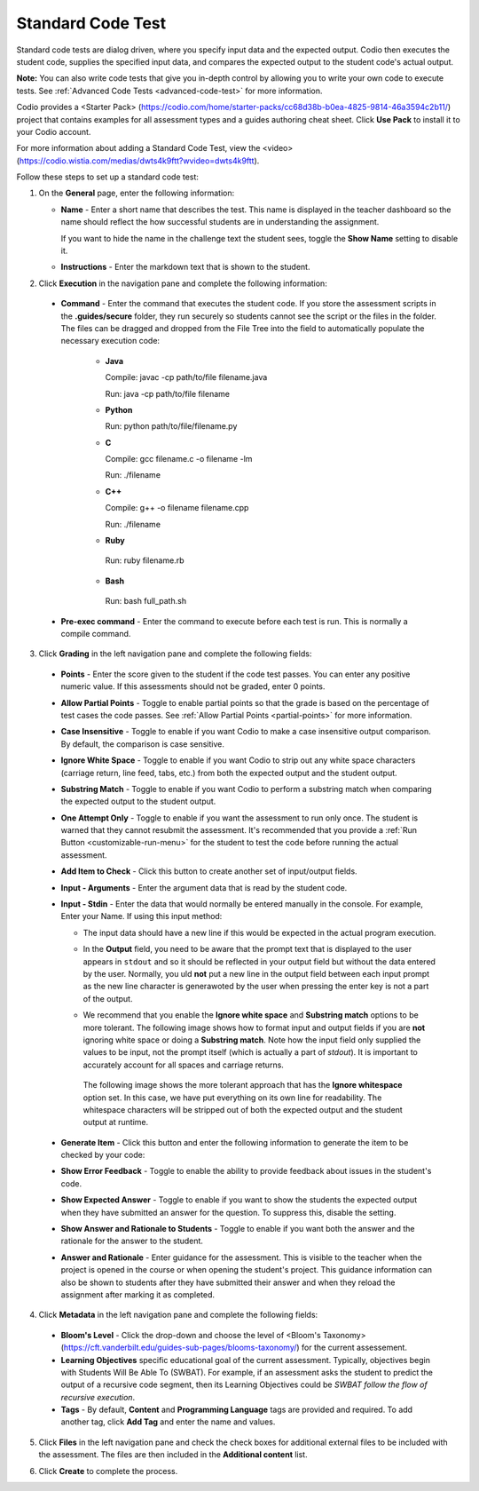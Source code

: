 .. _standard-code-test:

Standard Code Test
==================
Standard code tests are dialog driven, where you specify input data and the expected output. Codio then executes the student code, supplies the specified input data, and compares the expected output to the student code's actual output.

**Note:** You can also write code tests that give you in-depth control by allowing you to write your own code to execute tests. See :ref:`Advanced Code Tests <advanced-code-test>` for more information.

Codio provides a <Starter Pack> (https://codio.com/home/starter-packs/cc68d38b-b0ea-4825-9814-46a3594c2b11/) project that contains examples for all assessment types and a guides authoring cheat sheet. Click **Use Pack** to install it to your Codio account.

For more information about adding a Standard Code Test, view the <video> (https://codio.wistia.com/medias/dwts4k9ftt?wvideo=dwts4k9ftt).

Follow these steps to set up a standard code test:

1. On the **General** page, enter the following information:

   .. image:: /img/guides/assessment_general.png
      :alt: General

   - **Name** - Enter a short name that describes the test. This name is displayed in the teacher dashboard so the name should reflect the how successful students are in understanding the assignment.

     If you want to hide the name in the challenge text the student sees, toggle the **Show Name** setting to disable it.
   - **Instructions** - Enter the markdown text that is shown to the student.

2. Click **Execution** in the navigation pane and complete the following information:

   .. image:: /img/guides/assessment_sct_execution.png
      :alt: Execution

  - **Command** - Enter the command that executes the student code. If you store the assessment scripts in the **.guides/secure** folder, they run securely so students cannot see the script or the files in the folder. The files can be dragged and dropped from the File Tree into the field to automatically populate the necessary execution code:

     - **Java**
       
       Compile: javac -cp path/to/file filename.java
       
       Run: java -cp path/to/file filename

     - **Python**
       
       Run: python path/to/file/filename.py

     - **C**

       Compile: gcc filename.c -o filename -lm

       Run: ./filename

     - **C++**

       Compile: g++ -o filename filename.cpp

       Run: ./filename

     - **Ruby**

      Run: ruby filename.rb

     - **Bash**

      Run: bash full_path.sh


 
  - **Pre-exec command** - Enter the command to execute before each test is run. This is normally a compile command.



3. Click **Grading** in the left navigation pane and complete the following fields:

   .. image:: /img/guides/assessment_sct_grading.png
      :alt: Grading

  - **Points** - Enter the score given to the student if the code test passes. You can enter any positive numeric value. If this assessments should not be graded, enter 0 points.
  - **Allow Partial Points** - Toggle to enable partial points so that the grade is based on the percentage of test cases the code passes. See :ref:`Allow Partial Points <partial-points>` for more information.
  - **Case Insensitive** - Toggle to enable if you want Codio to make a case insensitive output comparison. By default, the comparison is case sensitive.
  - **Ignore White Space** - Toggle to enable if you want Codio to strip out any white space characters (carriage return, line feed, tabs, etc.) from both the expected output and the student output. 
  - **Substring Match** - Toggle to enable if you want Codio to perform a substring match when comparing the expected output to the student output.
  - **One Attempt Only** - Toggle to enable if you want the assessment to run only once. The student is warned that they cannot resubmit the assessment. It's recommended that you provide a :ref:`Run Button <customizable-run-menu>` for the student to test the code before running the actual assessment.
  - **Add Item to Check** - Click this button to create another set of input/output fields.
  - **Input - Arguments** - Enter the argument data that is read by the student code.

    .. image:: /img/guides/std-assessment-args.png
       :alt: Input Arguments

  - **Input - Stdin** - Enter the data that would normally be entered manually in the console. For example, Enter your Name. If using this input method:

    - The input data should have a new line if this would be expected in the actual program execution.
    - In the **Output** field, you need to be aware that the prompt text that is displayed to the user appears in ``stdout`` and so it should be reflected in your output field but without the data entered by the user. Normally, you uld **not** put a new line in the output field between each input prompt as the new line character is generawoted by the user when pressing the enter key is not a part of the output.
    - We recommend that you enable the **Ignore white space** and **Substring match** options to be more tolerant. The following image shows how to format input and output fields if you are **not** ignoring white space or doing a **Substring match**. Note how the input field only supplied the values to be input, not the prompt itself (which is actually a part of `stdout`). It is important to accurately account for all spaces and carriage returns.

      .. image:: /img/guides/std-assessment-stdin.png
         :alt: Input and Output Example

     The following image shows the more tolerant approach that has the **Ignore whitespace** option set. In this case, we have put everything on its own line for readability. The whitespace characters will be stripped out of both the expected output and the student output at runtime.

     .. image:: /img/guides/std-assessment-stdin-ignore.png
        :alt: Ignore Whitespace


  - **Generate Item** - Click this button and enter the following information to generate the item to be checked by your code:

    .. image:: /img/guides/generateitem.png
       :alt: Generate Items
  
  - **Show Error Feedback** - Toggle to enable the ability to provide feedback about issues in the student's code. 

    .. image:: /img/guides/std-assessment-error.png
       :alt: Show Error Feedback


  - **Show Expected Answer** - Toggle to enable if you want to show the students the expected output when they have submitted an answer for the question. To suppress this, disable the setting.
  - **Show Answer and Rationale to Students** - Toggle to enable if you want both the answer and the rationale for the answer to the student.
  - **Answer and Rationale** - Enter guidance for the assessment. This is visible to the teacher when the project is opened in the course or when opening the student's project. This guidance information can also be shown to students after they have submitted their answer and when they reload the assignment after marking it as completed. 

4. Click **Metadata** in the left navigation pane and complete the following fields:

   .. image:: /img/guides/assessment_metadata.png
      :alt: Metadata

  - **Bloom's Level** - Click the drop-down and choose the level of <Bloom's Taxonomy> (https://cft.vanderbilt.edu/guides-sub-pages/blooms-taxonomy/) for the current assessement.
  - **Learning Objectives** specific educational goal of the current assessment. Typically, objectives begin with Students Will Be Able To (SWBAT). For example, if an assessment asks the student to predict the output of a recursive code segment, then its Learning Objectives could be *SWBAT follow the flow of recursive execution*.
  - **Tags** - By default, **Content** and **Programming Language** tags are provided and required. To add another tag, click **Add Tag** and enter the name and values.

5. Click **Files** in the left navigation pane and check the check boxes for additional external files to be included with the assessment. The files are then included in the **Additional content** list.

   .. image:: /img/guides/assessment_files.png
      :alt: Files

6. Click **Create** to complete the process.


